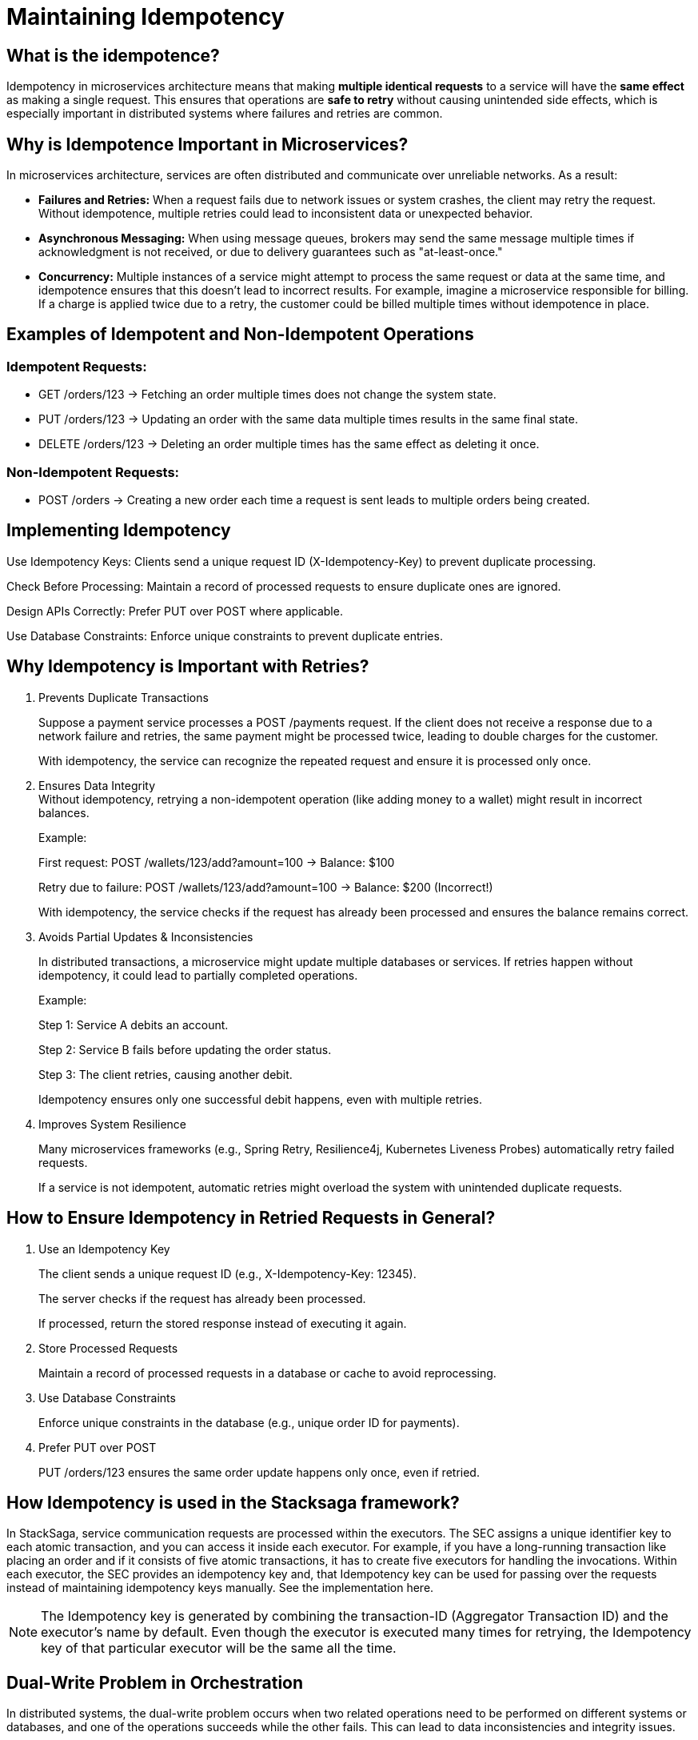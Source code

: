 = Maintaining Idempotency

== What is the idempotence?

////
Idempotence in the distributed system refers to the ability of a system to handle duplicate requests or retries without altering the system's state beyond the first application of the request.
In other words, it allows sending the same request multiple times, and it will only affect the system once.
Even if the same request is accidentally repeated due to network issues or retries, the result will be the same as if the request was made just one time.
////

Idempotency in microservices architecture means that making *multiple identical requests* to a service will have the *same effect* as making a single request.
This ensures that operations are *safe to retry* without causing unintended side effects, which is especially important in distributed systems where failures and retries are common.

== Why is Idempotence Important in Microservices?

In microservices architecture, services are often distributed and communicate over unreliable networks.
As a result:

* *Failures and Retries:* When a request fails due to network issues or system crashes, the client may retry the request.
Without idempotence, multiple retries could lead to inconsistent data or unexpected behavior.
* *Asynchronous Messaging:* When using message queues, brokers may send the same message multiple times if acknowledgment is not received, or due to delivery guarantees such as "at-least-once."
* *Concurrency:* Multiple instances of a service might attempt to process the same request or data at the same time, and idempotence ensures that this doesn't lead to incorrect results.
For example, imagine a microservice responsible for billing.
If a charge is applied twice due to a retry, the customer could be billed multiple times without idempotence in place.

== Examples of Idempotent and Non-Idempotent Operations

=== Idempotent Requests:

* GET /orders/123 → Fetching an order multiple times does not change the system state.

* PUT /orders/123 → Updating an order with the same data multiple times results in the same final state.

* DELETE /orders/123 → Deleting an order multiple times has the same effect as deleting it once.

=== Non-Idempotent Requests:

* POST /orders → Creating a new order each time a request is sent leads to multiple orders being created.

== Implementing Idempotency

Use Idempotency Keys: Clients send a unique request ID (X-Idempotency-Key) to prevent duplicate processing.

Check Before Processing: Maintain a record of processed requests to ensure duplicate ones are ignored.

Design APIs Correctly: Prefer PUT over POST where applicable.

Use Database Constraints: Enforce unique constraints to prevent duplicate entries.

== Why Idempotency is Important with Retries?

. Prevents Duplicate Transactions
+
Suppose a payment service processes a POST /payments request.
If the client does not receive a response due to a network failure and retries, the same payment might be processed twice, leading to double charges for the customer.
+
With idempotency, the service can recognize the repeated request and ensure it is processed only once.

. Ensures Data Integrity +
Without idempotency, retrying a non-idempotent operation (like adding money to a wallet) might result in incorrect balances.
+
Example:
+
First request: POST /wallets/123/add?amount=100 → Balance: $100
+
Retry due to failure: POST /wallets/123/add?amount=100 → Balance: $200 (Incorrect!)
+
With idempotency, the service checks if the request has already been processed and ensures the balance remains correct.

. Avoids Partial Updates & Inconsistencies
+
In distributed transactions, a microservice might update multiple databases or services.
If retries happen without idempotency, it could lead to partially completed operations.
+
Example:
+
Step 1: Service A debits an account.
+
Step 2: Service B fails before updating the order status.
+
Step 3: The client retries, causing another debit.
+
Idempotency ensures only one successful debit happens, even with multiple retries.

. Improves System Resilience
+
Many microservices frameworks (e.g., Spring Retry, Resilience4j, Kubernetes Liveness Probes) automatically retry failed requests.
+
If a service is not idempotent, automatic retries might overload the system with unintended duplicate requests.

== How to Ensure Idempotency in Retried Requests in General?

. Use an Idempotency Key
+
The client sends a unique request ID (e.g., X-Idempotency-Key: 12345).
+
The server checks if the request has already been processed.
+
If processed, return the stored response instead of executing it again.

. Store Processed Requests
+
Maintain a record of processed requests in a database or cache to avoid reprocessing.

. Use Database Constraints
+
Enforce unique constraints in the database (e.g., unique order ID for payments).

. Prefer PUT over POST
+
PUT /orders/123 ensures the same order update happens only once, even if retried.

== How Idempotency is used in the Stacksaga framework?

In StackSaga, service communication requests are processed within the executors.
The SEC assigns a unique identifier key to each atomic transaction, and you can access it inside each executor.
For example, if you have a long-running transaction like placing an order and if it consists of five atomic transactions, it has to create five executors for handling the invocations.
Within each executor, the SEC provides an idempotency key and, that Idempotency key can be used for passing over the requests instead of maintaining idempotency keys manually.
See the implementation here.

NOTE: The Idempotency key is generated by combining the transaction-ID (Aggregator Transaction ID) and the executor's name by default.
Even though the executor is executed many times for retrying, the Idempotency key of that particular executor will be the same all the time.




// todo: write about the Dual-Write problem in orchestration

[[dual_write_problem]]
== Dual-Write Problem in Orchestration

In distributed systems, the dual-write problem occurs when two related operations need to be performed on different systems or databases, and one of the operations succeeds while the other fails.
This can lead to data inconsistencies and integrity issues.




